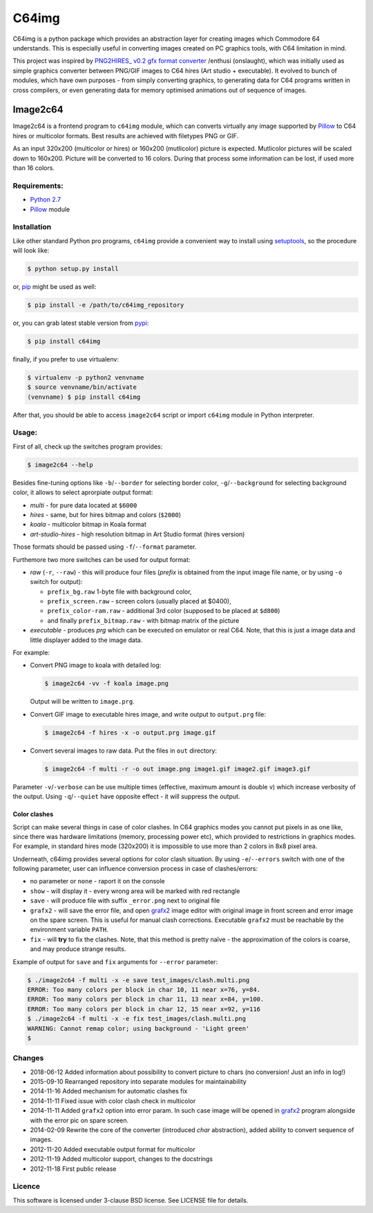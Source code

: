 ======
C64img
======

C64img is a python package which provides an abstraction layer for creating
images which Commodore 64 understands. This is especially useful in converting
images created on PC graphics tools, with C64 limitation in mind.

This project was inspired by `PNG2HIRES_ v0.2 gfx format converter`_ /enthusi
(onslaught), which was initially used as simple graphics converter between
PNG/GIF images to C64 hires (Art studio + executable). It evolved to bunch of
modules, which have own purposes - from simply converting graphics, to
generating data for C64 programs written in cross compilers, or even generating
data for memory optimised animations out of sequence of images.

Image2c64
=========

Image2c64 is a frontend program to ``c64img`` module, which can converts
virtually any image supported by `Pillow`_ to C64 hires or multicolor formats.
Best results are achieved with filetypes PNG or GIF.

As an input 320x200 (multicolor or hires) or 160x200 (mutlicolor) picture is
expected. Mutlicolor pictures will be scaled down to 160x200. Picture will be
converted to 16 colors. During that process some information can be lost, if
used more than 16 colors.

Requirements:
-------------

+ `Python 2.7`_
+ `Pillow`_ module


Installation
------------

Like other standard Python pro programs, ``c64img`` provide a convenient way to
install using `setuptools`_, so the procedure will look like:

.. code:: shell-session

   $ python setup.py install

or, `pip`_ might be used as well:

.. code:: shell-session

   $ pip install -e /path/to/c64img_repository

or, you can grab latest stable version from `pypi`_:

.. code:: shell-session

   $ pip install c64img

finally, if you prefer to use virtualenv:

.. code:: shell-session

   $ virtualenv -p python2 venvname
   $ source venvname/bin/activate
   (venvname) $ pip install c64img

After that, you should be able to access ``image2c64`` script or import
``c64img`` module in Python interpreter.

Usage:
------

First of all, check up the switches program provides:

.. code:: shell-session

   $ image2c64 --help

Besides fine-tuning options like ``-b``/``--border`` for selecting border
color, ``-g``/``--background`` for selecting background color, it allows to
select aprorpiate output format:

- *multi* - for pure data located at ``$6000``
- *hires* - same, but for hires bitmap and colors (``$2000``)
- *koala* - multicolor bitmap in Koala format
- *art-studio-hires* - high resolution bitmap in Art Studio format (hires
  version)

Those formats should be passed using ``-f``/``--format`` parameter.

Furthemore two more switches can be used for output format:

- *raw* (``-r``, ``--raw``) - this will produce four files (*prefix* is
  obtained from the input image file name, or by using ``-o`` switch for
  output):

  - ``prefix_bg.raw`` 1-byte file with background color,
  - ``prefix_screen.raw`` - screen colors (usually placed at $0400),
  - ``prefix_color-ram.raw`` - additional 3rd color (supposed to be placed at
    ``$d800``)
  - and finally ``prefix_bitmap.raw`` - with bitmap matrix of the picture

- *executable* - produces *prg* which can be executed on emulator or real C64.
  Note, that this is just a image data and little displayer added to the image
  data.

For example:

+ Convert PNG image to koala with detailed log:

  .. code:: shell-session

     $ image2c64 -vv -f koala image.png

  Output will be written to ``image.prg``.

+ Convert GIF image to executable hires image, and write output to
  ``output.prg`` file:

  .. code:: shell-session

     $ image2c64 -f hires -x -o output.prg image.gif

+ Convert several images to raw data. Put the files in ``out`` directory:

  .. code:: shell-session

     $ image2c64 -f multi -r -o out image.png image1.gif image2.gif image3.gif

Parameter ``-v``/``-verbose`` can be use multiple times (effective, maximum
amount is double v) which increase verbosity of the output. Using
``-q``/``--quiet`` have opposite effect - it will suppress the output.

Color clashes
.............

Script can make several things in case of color clashes. In C64 graphics modes
you cannot put pixels in as one like, since there was hardware limitations
(memory, processing power etc), which provided to restrictions in graphics
modes. For example, in standard hires mode (320x200) it is impossible to use
more than 2 colors in 8x8 pixel area.

Underneath, c64img provides several options for color clash situation. By using
``-e``/``--errors`` switch with one of the following parameter, user can
influence conversion process in case of clashes/errors:

- no parameter or ``none`` - raport it on the console
- ``show`` - will display it - every wrong area will be marked with red
  rectangle
- ``save`` - will produce file with suffix ``_error.png`` next to original file
- ``grafx2`` - will save the error file, and open `grafx2`_ image editor with
  original image in front screen and error image on the spare screen. This is
  useful for manual clash corrections. Executable ``grafx2`` must be reachable
  by the environment variable ``PATH``.
- ``fix`` - will **try** to fix the clashes. Note, that this method is pretty
  naïve - the approximation of the colors is coarse, and may produce strange
  results.

Example of output for ``save`` and ``fix`` arguments for ``--error`` parameter:

.. code:: shell-session

   $ ./image2c64 -f multi -x -e save test_images/clash.multi.png
   ERROR: Too many colors per block in char 10, 11 near x=76, y=84.
   ERROR: Too many colors per block in char 11, 13 near x=84, y=100.
   ERROR: Too many colors per block in char 12, 15 near x=92, y=116
   $ ./image2c64 -f multi -x -e fix test_images/clash.multi.png
   WARNING: Cannot remap color; using background - 'Light green'
   $

Changes
-------

+ 2018-06-12 Added information about possibility to convert picture to chars
  (no conversion! Just an info in log!)
+ 2015-09-10 Rearranged repository into separate modules for maintainability
+ 2014-11-16 Added mechanism for automatic clashes fix
+ 2014-11-11 Fixed issue with color clash check in multicolor
+ 2014-11-11 Added ``grafx2`` option into error param. In such case image will
  be opened in `grafx2`_ program alongside with the error pic on spare screen.
+ 2014-02-09 Rewrite the core of the converter (introduced *char* abstraction),
  added ability to convert sequence of images.
+ 2012-11-20 Added executable output format for multicolor
+ 2012-11-19 Added multicolor support, changes to the docstrings
+ 2012-11-18 First public release

Licence
-------

This software is licensed under 3-clause BSD license. See LICENSE file for
details.


.. _PNG2HIRES_ v0.2 gfx format converter: http://www.atlantis-prophecy.org/onslaught/legal.html
.. _pillow: https://github.com/python-imaging/Pillow
.. _grafx2: http://grafx2.chez.com
.. _python 2.7: https://www.python.org
.. _setuptools: https://pypi.python.org/pypi/setuptools
.. _pip: https://github.com/pypa/pip
.. _pypi: https://pypi.org
